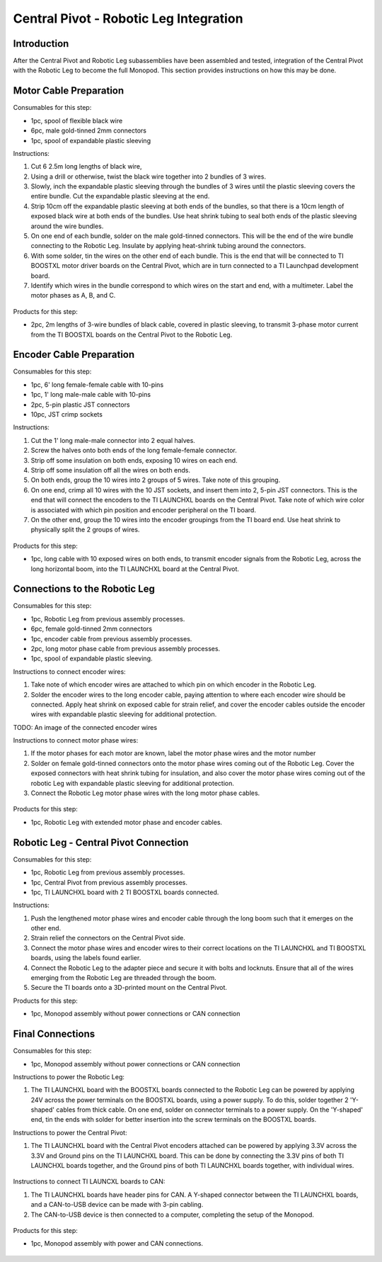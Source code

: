 .. _leg_pivot_integration:

Central Pivot - Robotic Leg Integration
=======================================

Introduction
------------

After the Central Pivot and Robotic Leg subassemblies have been assembled and tested, integration of the
Central Pivot with the Robotic Leg to become the full Monopod. This section provides
instructions on how this may be done.

Motor Cable Preparation
-----------------------

Consumables for this step:

- 1pc, spool of flexible black wire
- 6pc, male gold-tinned 2mm connectors
- 1pc, spool of expandable plastic sleeving

Instructions:

1. Cut 6 2.5m long lengths of black wire,
2. Using a drill or otherwise, twist the black wire together into 2 bundles of 3 wires.
3. Slowly, inch the expandable plastic sleeving through the bundles of 3 wires until the plastic sleeving covers the
   entire bundle. Cut the expandable plastic sleeving at the end.
4. Strip 10cm off the expandable plastic sleeving at both ends of the bundles, so that there is a 10cm length of
   exposed black wire at both ends of the bundles. Use heat shrink tubing to seal both ends of the plastic sleeving
   around the wire bundles.
5. On one end of each bundle, solder on the male gold-tinned connectors. This will be the end of the wire bundle
   connecting to the Robotic Leg. Insulate by applying heat-shrink tubing around the connectors.
6. With some solder, tin the wires on the other end of each bundle. This is the end that will be connected to
   TI BOOSTXL motor driver boards on the Central Pivot, which are in turn connected to a TI Launchpad development board.
7. Identify which wires in the bundle correspond to which wires on the start and end, with a multimeter. Label the
   motor phases as A, B, and C.

.. figure:: in_images/3phase_1.jpg
.. figure:: in_images/3phase_2.jpg
.. figure:: in_images/3phase_3.jpg
.. figure:: in_images/3phase_4.jpg
.. figure:: in_images/3phase_5.jpg
.. figure:: in_images/3phase_6.jpg
.. figure:: in_images/3phase_7.jpg
.. figure:: in_images/3phase_8.jpg

Products for this step:

- 2pc, 2m lengths of 3-wire bundles of black cable, covered in plastic sleeving, to transmit 3-phase motor current from
  the TI BOOSTXL boards on the Central Pivot to the Robotic Leg.

Encoder Cable Preparation
-------------------------

Consumables for this step:

- 1pc, 6' long female-female cable with 10-pins
- 1pc, 1' long male-male cable with 10-pins
- 2pc, 5-pin plastic JST connectors
- 10pc, JST crimp sockets

Instructions:

1. Cut the 1' long male-male connector into 2 equal halves.
2. Screw the halves onto both ends of the long female-female connector.
3. Strip off some insulation on both ends, exposing 10 wires on each end.
4. Strip off some insulation off all the wires on both ends.
5. On both ends, group the 10 wires into 2 groups of 5 wires. Take note of this grouping.
6. On one end, crimp all 10 wires with the 10 JST sockets, and insert them into 2, 5-pin JST connectors. This is the
   end that will connect the encoders to the TI LAUNCHXL boards on the Central Pivot. Take note of which wire color is
   associated with which pin position and encoder peripheral on the TI board.
7. On the other end, group the 10 wires into the encoder groupings from the TI board end. Use heat shrink to physically
   split the 2 groups of wires.

.. figure:: in_images/mm.jpg
.. figure:: in_images/mm_cut.jpg

.. figure:: in_images/encoderwire_1.jpg
.. figure:: in_images/encoderwire_2.jpg
.. figure:: in_images/encoderwire_3.jpg
.. figure:: in_images/encoderwire_4.jpg

Products for this step:

- 1pc, long cable with 10 exposed wires on both ends, to transmit encoder signals from the Robotic Leg, across the long
  horizontal boom, into the TI LAUNCHXL board at the Central Pivot.

Connections to the Robotic Leg
------------------------------

Consumables for this step:

- 1pc, Robotic Leg from previous assembly processes.
- 6pc, female gold-tinned 2mm connectors
- 1pc, encoder cable from previous assembly processes.
- 2pc, long motor phase cable from previous assembly processes.
- 1pc, spool of expandable plastic sleeving.

Instructions to connect encoder wires:

1. Take note of which encoder wires are attached to which pin on which encoder in the Robotic Leg.
2. Solder the encoder wires to the long encoder cable, paying attention to where each encoder wire should be connected.
   Apply heat shrink on exposed cable for strain relief, and cover the encoder cables outside the encoder wires with
   expandable plastic sleeving for additional protection.

TODO: An image of the connected encoder wires

Instructions to connect motor phase wires:

1. If the motor phases for each motor are known, label the motor phase wires and the motor number
2. Solder on female gold-tinned connectors onto the motor phase wires coming out of the Robotic Leg. Cover the exposed
   connectors with heat shrink tubing for insulation, and also cover the motor phase wires coming out of the robotic Leg
   with expandable plastic sleeving for additional protection.
3. Connect the Robotic Leg motor phase wires with the long motor phase cables.

.. figure:: in_images/wiring_1.jpg
.. figure:: in_images/wiring_2.jpg

Products for this step:

- 1pc, Robotic Leg with extended motor phase and encoder cables.

Robotic Leg - Central Pivot Connection
--------------------------------------

Consumables for this step:

- 1pc, Robotic Leg from previous assembly processes.
- 1pc, Central Pivot from previous assembly processes.
- 1pc, TI LAUNCHXL board with 2 TI BOOSTXL boards connected.

Instructions:

1. Push the lengthened motor phase wires and encoder cable through the long boom such that it emerges on the other end.
2. Strain relief the connectors on the Central Pivot side.
3. Connect the motor phase wires and encoder wires to their correct locations on the TI LAUNCHXL and TI BOOSTXL
   boards, using the labels found earlier.
4. Connect the Robotic Leg to the adapter piece and secure it with bolts and locknuts. Ensure that all of the wires
   emerging from the Robotic Leg are threaded through the boom.
5. Secure the TI boards onto a 3D-printed mount on the Central Pivot.

Products for this step:

- 1pc, Monopod assembly without power connections or CAN connection

Final Connections
-----------------

Consumables for this step:

- 1pc, Monopod assembly without power connections or CAN connection

Instructions to power the Robotic Leg:

1. The TI LAUNCHXL board with the BOOSTXL boards connected to the Robotic Leg can be powered by applying 24V across
   the power terminals on the BOOSTXL boards, using a power supply. To do this, solder together 2 'Y-shaped' cables
   from thick cable. On one end, solder on connector terminals to a power supply. On the 'Y-shaped' end, tin the ends
   with solder for better insertion into the screw terminals on the BOOSTXL boards.

Instructions to power the Central Pivot:

1. The TI LAUNCHXL board with the Central Pivot encoders attached can be powered by applying 3.3V across the 3.3V and
   Ground pins on the TI LAUNCHXL board. This can be done by connecting the 3.3V pins of both TI LAUNCHXL boards
   together, and the Ground pins of both TI LAUNCHXL boards together, with individual wires.

.. figure:: in_images/power_10.jpg
.. figure:: in_images/power_11.jpg
.. figure:: in_images/power_12.jpg
.. figure:: in_images/power_13.jpg
.. figure:: in_images/power_2.jpg
.. figure:: in_images/power_3.jpg
.. figure:: in_images/power_4.jpg
.. figure:: in_images/power_5.jpg
.. figure:: in_images/power_6.jpg
.. figure:: in_images/power_7.jpg
.. figure:: in_images/power_8.jpg
.. figure:: in_images/power_9.jpg
.. figure:: in_images/power_1.jpg

Instructions to connect TI LAUNCXL boards to CAN:

1. The TI LAUNCHXL boards have header pins for CAN. A Y-shaped connector between the TI LAUNCHXL boards, and a
   CAN-to-USB device can be made with 3-pin cabling.
2. The CAN-to-USB device is then connected to a computer, completing the setup of the Monopod.

.. figure:: in_images/can1.jpg
.. figure:: in_images/can2.jpg
.. figure:: in_images/can3.jpg

Products for this step:

- 1pc, Monopod assembly with power and CAN connections.

.. figure:: in_images/conn1.jpg
.. figure:: in_images/conn2.jpg
.. figure:: in_images/conn3.jpg
.. figure:: in_images/conn4.jpg
.. figure:: in_images/conn5.jpg
